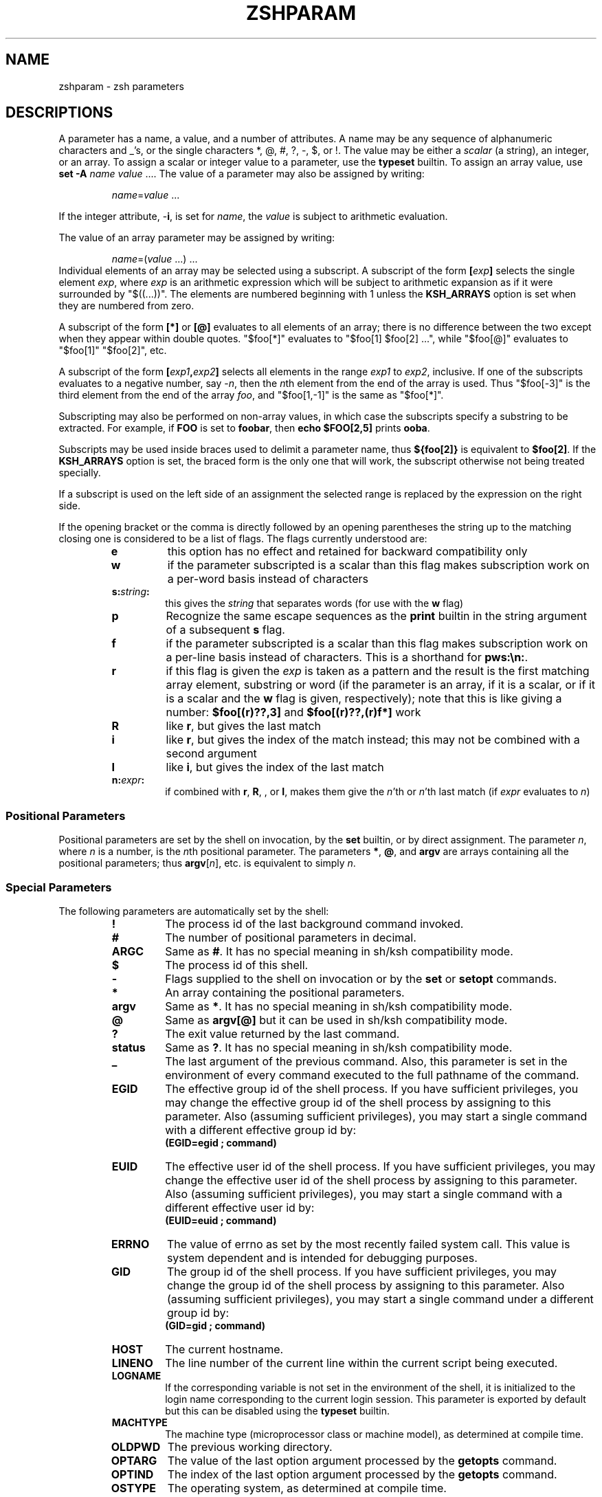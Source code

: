 .\"
.TH ZSHPARAM 1 "June 26, 1996" "zsh version 3.0"
.SH NAME
zshparam \- zsh parameters
.SH DESCRIPTIONS
A parameter has a name, a value, and a number of attributes.
A name may be any sequence of alphanumeric
characters and _'s, or the single characters
*, @, #, ?, \-, $, or !.
The value may be either a \fIscalar\fP (a string),
an integer, or an array.
To assign a scalar or integer value to a parameter,
use the \fBtypeset\fP builtin.
To assign an array value, use \fBset \-A\fP \fIname\fP \fIvalue\fP ....
The value of a parameter may also be assigned by writing:
.RS
.PP
\fIname\fP=\fIvalue\fP ...
.RE
.PP
If the integer attribute, \-\fBi\fP, is set for \fIname\fP,
the \fIvalue\fP is subject to arithmetic evaluation.
.PP
The value of an array parameter may be assigned by writing:
.RS
.PP
\fIname\fP=(\fIvalue\fP ...) ...
.RE
Individual elements of an array may be selected using a 
subscript.  A subscript of the form \fB[\fIexp\fB]\fR
selects the single element \fIexp\fP, where \fIexp\fP is
an arithmetic expression which will be subject to arithmetic
expansion as if it were surrounded by "$((...))".  
The elements are numbered beginning with 1 unless the
\fBKSH_ARRAYS\fP option is set when they are numbered from zero.
.PP
A subscript of the form \fB[*]\fP or \fB[@]\fP evaluates to all
elements of an array; there is no difference between the two
except when they appear within double quotes.
"$foo[*]" evaluates to "$foo[1] $foo[2] ...", while
"$foo[@]" evaluates to "$foo[1]" "$foo[2]", etc.
.PP
A subscript of the form \fB[\fIexp1\fP,\fIexp2\fB]\fR
selects all elements in the range \fIexp1\fP to \fIexp2\fP,
inclusive.
If one of the subscripts evaluates to a negative number,
say \-\fIn\fP, then the \fIn\fPth element from the end
of the array is used.  Thus "$foo[-3]" is the third element
from the end of the array \fIfoo\fP, and
"$foo[1,-1]" is the same as "$foo[*]".
.PP
Subscripting may also be performed on non-array values, in which
case the subscripts specify a substring to be extracted.
For example, if \fBFOO\fP is set to \fBfoobar\fP, then
\fBecho $FOO[2,5]\fP prints \fBooba\fP.
.PP
Subscripts may be used inside braces used to delimit a parameter name, thus
.B ${foo[2]}
is equivalent to
.BR $foo[2] .
If the
.B KSH_ARRAYS
option is set, the braced form is the only one that will
work, the subscript otherwise not being treated specially.
.PP
If a subscript is used on the left side of an assignment the selected
range is replaced by the expression on the right side.
.PP
If the opening bracket or the comma is directly followed by an opening
parentheses the string up to the matching closing one is considered to
be a list of flags. The flags currently understood are:
.PP
.RS
.PD
.TP
.B e
this option has no effect and retained for backward compatibility only
.TP
.B w
if the parameter subscripted is a scalar than this flag makes
subscription work on a per-word basis instead of characters
.TP
.B s:\fIstring\fB:
this gives the \fIstring\fP that separates words (for use with the
\fBw\fP flag)
.TP
.B p
Recognize the same escape sequences as the \fBprint\fP builtin in
the string argument of a subsequent \fBs\fP flag.
.TP
.B f
if the parameter subscripted is a scalar than this flag makes
subscription work on a per-line basis instead of characters.
This is a shorthand for \fBpws:\\n:\fP.
.TP
.B r
if this flag is given the \fIexp\fP is taken as a pattern and the
result is the first matching array element, substring or word (if the
parameter is an array, if it is a scalar, or if it is a scalar and the
\fBw\fP flag is given, respectively); note that this is like giving a
number: \fB$foo[(r)??,3]\fP and \fB$foo[(r)??,(r)f*]\fP work
.TP
.B R
like \fBr\fP, but gives the last match
.TP
.B i
like \fBr\fP, but gives the index of the match instead; this may not
be combined with a second argument
.TP
.B I
like \fBi\fP, but gives the index of the last match
.TP
.B n:\fIexpr\fB:
if combined with \fBr\fP, \fBR\fP, \fI\fP, or \fBI\fP, makes them give
the \fIn\fP'th or \fIn\fP'th last match (if \fIexpr\fP evaluates to
\fIn\fP)
.PD
.RE
.SS Positional Parameters
Positional parameters are set by the shell on invocation,
by the \fBset\fP builtin, or by direct assignment.
The parameter \fIn\fP, where \fIn\fP is a number,
is the \fIn\fPth positional parameter.
The parameters \fB*\fP, \fB@\fP, and \fBargv\fP are
arrays containing all the positional parameters;
thus \fBargv\fP[\fIn\fP], etc. is equivalent to simply \fIn\fP.
.PP
.SS Special Parameters
The following parameters are automatically set by the shell:
.PP
.RS
.PD 0
.TP
.B !
The process id of the last background command invoked.
.TP
.B #
The number of positional parameters in decimal.
.TP
.B ARGC
Same as \fB#\fP. It has no special meaning in sh/ksh compatibility mode.
.TP
.B $
The process id of this shell.
.TP
.B \-
Flags supplied to the shell on invocation or by the \fBset\fP
or \fBsetopt\fP commands.
.TP
.B *
An array containing the positional parameters.
.TP
.B argv
Same as \fB*\fP. It has no special meaning in sh/ksh compatibility mode.
.TP
.B @
Same as \fBargv[@]\fP but it can be used in sh/ksh compatibility mode.
.TP
.B ?
The exit value returned by the last command.
.TP
.B status
Same as \fB?\fP. It has no special meaning in sh/ksh compatibility mode.
.TP
.B _
The last argument of the previous command.
Also, this parameter is set in the environment of every command
executed to the full pathname of the command.
.TP
.B EGID
The effective group id of the shell process.  If you have sufficient
privileges, you may change the effective group id of the shell
process by assigning to this parameter.  Also (assuming sufficient
privileges), you may start a single command with a different
effective group id by:
.RS
.PP
.B (EGID=egid ; command)
.RE
.TP
.B EUID
The effective user id of the shell process.  If you have sufficient
privileges, you may change the effective user id of the shell process
by assigning to this parameter.  Also (assuming sufficient privileges),
you may start a single command with a different effective user id by:
.RS
.PP
.B (EUID=euid ; command)
.RE
.TP
.B ERRNO
The value of errno as set by the most recently failed system call.
This value is system dependent and is intended for debugging
purposes.
.TP
.B GID
The group id of the shell process.  If you have sufficient privileges,
you may change the group id of the shell process by assigning to this
parameter.  Also (assuming sufficient privileges), you may start a single
command under a different group id by:
.RS
.PP
.B (GID=gid ; command)
.RE
.TP
.B HOST
The current hostname.
.TP
.B LINENO
The line number of the current line within the current script
being executed.
.TP
.B LOGNAME
If the corresponding variable is not set in the environment of the
shell, it is initialized to the login name corresponding to the
current login session. This parameter is exported by default but
this can be disabled using the \fBtypeset\fP builtin.
.TP
.B MACHTYPE
The machine type (microprocessor class or machine model),
as determined at compile time.
.TP
.B OLDPWD
The previous working directory.
.TP
.B OPTARG
The value of the last option argument processed by the \fBgetopts\fP
command.
.TP
.B OPTIND
The index of the last option argument processed by the \fBgetopts\fP
command.
.TP
.B OSTYPE
The operating system, as determined at compile time.
.TP
.B PPID
The process id of the parent of the shell.
.TP
.B PWD
The present working directory.
.TP
.B RANDOM
A random integer from 0 to 32767, newly generated each time
this parameter is referenced.  The random number generator
can be seeded by assigning a numeric value to \fBRANDOM\fP.
.TP
.B SECONDS
The number of seconds since shell invocation.  If this parameter
is assigned a value, then the value returned upon reference
will be the value that was assigned plus the number of seconds
since the assignment.
.TP
.B SHLVL
Incremented by one each time a new shell is started.
.TP
.B signals
An array containing the names of the signals.
.TP
.B TTY
The name of the tty associated with the shell, if any.
.TP
.B TTYIDLE
The idle time of the tty associated with the shell in seconds or -1 if there
is no such tty.
.TP
.B UID
The user id of the shell process.  If you have sufficient privileges,
you may change the user id of the shell by assigning to this parameter.
Also (assuming sufficient privileges), you may start a single command
under a different user id by:
.RS
.PP
.B (UID=uid ; command)
.RE
.TP
.B USERNAME
The username corresponding to the user id of the shell process.  If you
have sufficient privileges, you may change the username (and also the
user id and group id) of the shell by assigning to this parameter.
Also (assuming sufficient privileges), you may start a single command
under a different username (and user id and group id) by:
.RS
.PP
.B (USERNAME=username ; command)
.RE
.TP
.B VENDOR
The vendor, as determined at compile time.
.TP
.B ZSHNAME
Expands to the basename of the command used to invoke this instance
of \fBzsh\fP.
.TP
.B ZSH_NAME
Expands to the basename of the command used to invoke this instance
of \fBzsh\fP.
.TP
.B ZSH_VERSION
The version number of this \fBzsh\fP.
.PD
.RE
.PP
The following parameters are used by the shell:
.PP
.RS
.PD 0
.TP
.B ARGV0
If exported, it's value is used as argv[0] of external commands.
Usually used in constructs like 'ARGV0=emacs nethack'.
.TP
.B BAUD
The baud rate of the current connection.  Used by the line editor
update mechanism to compensate for a slow terminal by delaying
updates until necessary.  This may be profitably set to a lower value
in some circumstances, e.g.
for slow modems dialing into a communications server which is connected
to a host via a fast link; in this case, this variable
would be set by default to the speed of the fast link, and not
the modem.
This parameter should be set to the baud
rate of the slowest part of the link for best performance. The compensation
mechanism can be turned off by setting the variable to zero.
.TP
.B cdpath (CDPATH)
An array (colon-separated list)
of directories specifying the search path for the \fBcd\fP command.
.TP
.B COLUMNS
The number of columns for this terminal session.
Used for printing select lists and for the line editor.
.TP
.B DIRSTACKSIZE
The maximum size of the directory stack.  If the 
stack gets larger than this, it will be truncated automatically.
This is useful with the \fBAUTO_PUSHD\fP option.
.TP
.B FCEDIT
The default editor for the \fBfc\fP builtin.
.TP
.B fignore (FIGNORE)
An array (colon separated list)
containing the suffixes of files to be ignored
during filename completion.  However, if the completion generates only files 
which would match if this variable would be ignored, than these files are
completed anyway.
.TP
.B fpath (FPATH)
An array (colon separated list)
of directories specifying the search path for
function definitions.  This path is searched when a function
with the \-\fBu\fP attribute is referenced.  If an executable
file is found, then it is read and executed in the current environment.
.TP
.B histchars
Three characters used by the shell's history and lexical analysis
mechanism.  The first character signals the start of a history
substitution (default `!').  The second character signals the
start of a quick history substitution (default `^').  The third
character is the comment character (default `#').
.TP
.B HISTCHARS
Same as \fBhistchars\bP.
.TP
.B HISTFILE
The file to save the history in when an interactive shell exits.
If unset, the history is not saved.
.TP
.B HISTSIZE
The maximum size of the history list.
.TP
.B HOME
The default argument for the \fBcd\fP command.
.TP
.B IFS
Internal field separators, normally space, tab, and newline, that
are used to separate words which result from
command or parameter substitution and words read by
the \fBread\fP builtin.  Any characters from the set space, tab and
newline that appear in the IFS are called \fIIFS white space\fP.
One or more IFS white space characters or one non-IFS white space
character together with any adjacent IFS white space character delimit
a field.  If an IFS white space character appears twice consecutively
in the IFS, this character is treated as if it were not an IFS white
space character.
.TP
.B KEYTIMEOUT
The time the shell waits, in hundredths of seconds, for another key to
be pressed when reading bound multi-character sequences.
.TP
.B LANG
This variable determines the locale category for any category not
specifically selected via a variable starting with
.BR LC_ .
.TP
.B LC_ALL
This variable overrides the value of the LANG variable and the value
of any of the other variables starting with
.BR LC_ .
.TP
.B LC_COLLATE
This variable determines the locale category for character collation
information within ranges in glob brackets and for sorting.
.TP
.B LC_CTYPE
This variable determines the locale category for character handling
functions.
.TP
.B LC_MESSAGES
This variable determines the language in which messages should be
written.  Note that zsh does not use message catalogs.
.TP
.B LC_TIME
This variable determines the locale category for date and time
formatting in promt escape sequences.
.TP
.B LINES
The number of lines for this terminal session.
Used for printing select lists and for the line editor.
.TP
.B LISTMAX
In the line editor,
the number of filenames to list without asking first.
If set to zero, the shell asks only if the top of the listing would scroll
off the screen.
.TP
.B LOGCHECK
The interval in seconds between checks for login/logout activity
using the \fBwatch\fP parameter.
.TP
.B MAIL
If this parameter is set and \fBmailpath\fP is not set,
the shell looks for mail in the specified file.
.TP
.B MAILCHECK
The interval in seconds between checks for new mail. 
.TP
.B mailpath (MAILPATH)
An array (colon-separated list) of filenames to check for
new mail.  Each filename can be followed by a ? and a
message that will be printed.  The message will undergo
parameter expansion, command substitution and arithmetic
substitution with the variable \fB$_\fP defined as the name
of the file that has changed.  The default message is
"\fIYou have new mail.\fP" If an element is a directory
instead of a file the shell will recursively check every
file in every subdirectory of the element.
.TP
.B manpath (MANPATH)
An array (colon-separated list)
whose value is not used by the shell.  The \fBmanpath\fP
array can be useful, however, since setting it also sets
\fBMANPATH\fP, and vice versa.
.TP
.B NULLCMD
The command name to assume if a redirection is specified
with no command.  Defaults to \fBcat\fP.  For sh/ksh-like
behavior, change this to \fB:\fP.  For csh-like
behavior, unset this parameter; the shell will print an
error message if null commands are entered.
.TP
.B path (PATH)
An array (colon-separated list)
of directories to search for commands.
When this parameter is set, each directory is scanned
and all files found are put in a hash table.
.TP
.B POSTEDIT
This string is output whenever the line editor exits.
It usually contains termcap strings to reset the terminal.
.TP
.B PS1
The primary prompt string, printed before a command is read;
the default is "%m%# ".  If the escape sequence takes an optional
integer, it should appear between the '%' and the next character of the
sequence.  The following escape sequences are recognized:
.PD
.PP
.PD 0
.RS
.TP
.B %%
A `%'.
.TP
.B %)
A `)'.
.TP
.B %d
.TP
.B %/
Present working directory ($PWD).
.TP
.B %~
$PWD.
If it has a named directory as its prefix, that part is replaced
by a ~ followed by the name of the directory.
If it starts with $HOME, that part is
replaced by a ~.
.TP
.B %c
.TP
.B %.
.TP
.B %C
Trailing component of $PWD.
An integer may follow the '%' to get more than one component.
Unless \fB%C\fP is used, tilde expansion is performed first.
.TP
.B %h
.TP
.B %!
Current history event number
.TP
.B %M
The full machine hostname.
.TP
.B %m
The hostname up to the first '.'.
An integer may follow the '%' to specify
how many components of the hostname are desired.
.TP
.B %S (%s)
Start (stop) standout mode.
.TP
.B %U (%u)
Start (stop) underline mode.
.TP
.B %B (%b)
Start (stop) boldface mode.
.TP
.B %t
.TP
.B %@
Current time of day, in 12-hour, am/pm format.
.TP
.B %T
Current time of day, in 24-hour format.
.TP
.B %*
Current time of day in 24-hour format, with seconds.
.TP
.B %n
\fB$USERNAME\fP.
.TP
.B %w
The date in day\-dd format.
.TP
.B %W
The date in mm/dd/yy format.
.TP
.B %D
The date in yy\-mm\-dd format.
.TP
.B %D{\fIstring\fP}
\fIstring\fP is formatted using the \fBstrftime\fP function.
See \fBstrftime(3)\fP for more details, if your system has it.
.TP
.B %l
The line (tty) the user is logged in on.
.TP
.B %?
The return code of the last command executed just before the prompt.
.TP
.B %_
The status of the parser, i.e. the shell constructs (like `if' and
`for') that have been started on the command line. If given an integer
number that many strings will be printed; zero or no integer means
print as many as there are.
.TP
.B %E
Clears to end of line.
.TP
.B %#
A '#' if the shell is running as root, a '%' if not.
Equivalent to %(#.#.%%).
.TP
.B %v
The value of the first element of the $psvar array parameter.  Following
the '%' with an integer gives that element of the array.
.TP
\fB%{\fP...\fB%}\fP
Include a string as a literal escape sequence.
The string within the braces should not change the cursor
position.
.TP
.B %(x\fI.true-text.false-text\fB)\fP
Specifies a ternary expression.  The character following the \fBx\fP is
arbitrary; the same character is used to separate the text for the
"true" result from that for the "false" result.
This separator may not appear in the \fItrue-text\fP, except as part of a %
sequence.  A `)' may appear in the \fIfalse-text\fP as `%)'.
\fITrue-text\fP
and \fIfalse-text\fP may both contain arbitrarily-nested escape
sequences, including further ternary expressions.  The left
parenthesis may be preceded or followed by a positive integer \fIn\fP,
which defaults to zero.  The test character \fBx\fP may be any of the
following:
.PD
.PP
.PD 0
.RS
.B c
.TP 
.B .
.TP
.B ~
True if the current path, with prefix replacement, has at least \fIn\fP
elements.
.TP
.B /
.TP
.B C
True if the current absolute path has at least \fIn\fP elements.
.TP
.B t
True if the time in minutes is equal to \fIn\fP.
.TP
.B T
True if the time in hours is equal to \fIn\fP.
.TP
.B d
True if the day of the month is equal to \fIn\fP.
.TP
.B D
True if the month is equal to \fIn\fP (January = 0).
.TP
.B w
True if the day of the week is equal to \fIn\fP (Sunday = 0).
.TP
.B ?
True if the exit status of the last command was \fIn\fP.
.TP
.B #
True if the effective uid of the current process is \fIn\fP.
.TP
.B g
True if the effective gid of the current process is \fIn\fP.
.TP
.B L
True if the SHLVL parameter is at least \fIn\fP.
.TP
.B S
True if the SECONDS parameter is at least \fIn\fP.
.TP
.B v
True if the array psvar has at least \fIn\fP elements.
.TP
.B _
True if at least \fIn\fP shell constructs were started.
.RE
.TP
.B %<\fIstring\fB<\fP
.TP
.B %>\fIstring\fB>\fP
.TP
.B %[x\fIstring\fB]\fP
Specifies truncation behaviour.
The third form is equivalent to `%\fIxstringx\fP',
i.e. \fIx\fP may be `<' or `>'.
The numeric argument, which in the third form may appear immediately
after the `[', specifies the maximum permitted length of
the various strings that can be displayed in the prompt.  If this
integer is zero, or missing, truncation is disabled.  Truncation is
initially disabled.
The forms with `<' truncate at the left of the string,
and the forms with `>' truncate at the right of the string.
For example, if the current directory is `/home/pike',
the prompt `%8<..<%/' will expand to `..e/pike'.
The \fIstring\fR will be displayed in
place of the truncated portion of any string.
In this string, the terminating character (`<', `>' or `]'),
or in fact any character, may be quoted by a preceding `\e'.
% sequences are \fInot\fP treated specially.
If the \fIstring\fP is longer than the specified truncation length,
it will appear in full, completely replacing the truncated string.
.RE
.PD
.PP
.PD 0
.TP
.B PS2
The secondary prompt, printed when the shell needs more information
to complete a command.
Recognizes the same escape sequences as \fB$PS1\fP.
The default is "%_> ", which displays any shell constructs or quotation
marks which are currently being processed.
.TP
.B PS3
Selection prompt used within a \fBselect\fP loop.
Recognizes the same escape sequences as \fB$PS1\fP.
The default is "?# ".
.TP
.B PS4
The execution trace prompt.  Default is "+ ".
.TP
.B PROMPT
.TP
.B PROMPT2
.TP
.B PROMPT3
.TP
.B PROMPT4
Same as \fBPS1\fP, \fBPS2\fP, \fBPS3\fP, and \fBPS4\fP,
respectively.  These parameters do not have any special
meaning in sh/ksh compatibility mode.
.TP
.B psvar (PSVAR)
An array (colon-separated list) whose first nine values can be used in
\fBPROMPT\fP strings.  Setting \fBpsvar\fP also sets \fBPSVAR\fP, and
vice versa.
.TP
.B prompt
Same as \fBPS1\fP. It has no special meaning in sh/ksh compatibility mode.
.TP
.B READNULLCMD
The command name to assume if a single input redirection
is specified with no command.  Defaults to \fBmore\fP.
.TP
.B REPORTTIME
If nonnegative, commands whose combined user and system execution times
(measured in seconds) are greater than this value have timing
statistics printed for them.
.TP
.B RPROMPT
.TP
.B RPS1
This prompt is displayed on the right-hand side of the screen
when the primary prompt is being displayed on the left.
This does not work if the \fBSINGLELINEZLE\fP option is set.
Recognizes the same escape sequences as \fBPROMPT\fP.
.TP
.B SAVEHIST
The maximum number of history events to save in the history file.
.TP
.B SPROMPT
The prompt used for spelling correction.  The sequence
\fB%R\fP expands to the string which presumably needs spelling
correction, and \fB%r\fP expands to the proposed correction.
All other \fBPROMPT\fP escapes are also allowed.
.TP
.B STTY
If this parameter is set in a command's environment, the shell runs the
\fBstty\fP command with the value of this parameter as arguments in order to
set up the terminal before executing the command. The modes apply only to the
command, and are reset when it finishes or is suspended. If the command is
suspended and continued later with the \fBfg\fP or \fBwait\fP builtins it will
see the modes specified by STTY, as if it were not suspended.  This
(intentionally) does not apply if the command is continued via "kill -CONT".
STTY is ignored if the command is run in the background, or if it is in the
environment of the shell but not explicitly assigned to in the input line. This
avoids running stty at every external command by accidentally exporting it.
Also note that STTY should not be used for window size specifications; these
will not be local to the command.
.TP
.B TIMEFMT
The format of process time reports with the \fBtime\fP keyword.
The default is "%E real  %U user  %S system  %P %J".
Recognizes the following escape sequences:
.PD
.PP
.PD 0
.RS
.TP
.B %%
A `%'.
.TP
.B %U
CPU seconds spent in user mode.
.TP
.B %S
CPU seconds spent in kernel mode.
.TP
.B %E
Elapsed time in seconds.
.TP
.B %P
The CPU percentage, computed as (%U+%S)/%E.
.TP
.B %J
The name of this job.
.RE
.PD
.PP
.PD 0
A star may be inserted between the percent sign and flags printing time.
This cause the time to be printed in hh:mm:ss.ttt format (hours and
minutes are only printed if they are not zero).
.TP
.B TMOUT
If this parameter is nonzero, the shell will receive an \fBALRM\fP
signal if a command is not entered within the specified number of
seconds after issuing a prompt. If there is a trap on \fBSIGALRM\fP, it
will be executed and a new alarm is scheduled using the value of the
\fBTMOUT\fP parametr after exececuting the trap. If no trap is set, and
the idle time of the terminal is not less than the value of the
\fBTMOUT\fP parameter, zsh terminates. Otherwise a new alarm is
scheduled to \fBTMOUT\fP seconds after the last keypress.
.TP
.B TMPPREFIX
A pathname prefix which the shell will use for all temporary files.
Note that this should include an initial part for the file name as
well as any directory names.  The default is /tmp/zsh.
.TP
.B watch (WATCH)
An array (colon-separated list) of login/logout events to report.
If it contains the single word "all", then all login/logout events
are reported.  If it contains the single word "notme", then all
events are reported as with "all" except $USERNAME.
An entry in this list may consist of a username,
an `@' followed by a remote hostname,
and a `%' followed by a line (tty).
Any or all of these components may be present in an entry;
if a login/logout event matches all of them,
it is reported.
.TP
.B WATCHFMT
The format of login/logout reports if the \fBwatch\fP parameter is set.
Default is "%n has %a %l from %m."
Recognizes the following escape sequences:
.PD
.PP
.PD 0
.RS
.TP
.B %n
The name of the user that logged in/out.
.TP
.B %a
The observed action, i.e. "logged on" or "logged off".
.TP
.B %l
The line (tty) the user is logged in on.
.TP
.B %M
The full hostname of the remote host.
.TP
.B %m
The hostname up to the first ".".  If only the
ip address is available or the utmp field contains
the name of an X-windows display, the whole name is printed.
.TP
.B NOTE:
The %m and %M escapes will work only if there is a host name
field in the utmp on your machine.  Otherwise they are
treated as ordinary strings.
.TP
.B %S (%s)
Start (stop) standout mode.
.TP
.B %U (%u)
Start (stop) underline mode.
.TP
.B %B (%b)
Start (stop) boldface mode.
.TP
.B %t
.TP
.B %@
The time, in 12-hour, am/pm format.
.TP
.B %T
The time, in 24-hour format.
.TP
.B %w
The date in day\-dd format.
.TP
.B %W
The date in mm/dd/yy format.
.TP
.B %D
The date in yy\-mm\-dd format.
.TP
.B %(x\fI:true-text:false-text\fB)\fP
Specifies a ternary expression.
The character following the \fBx\fP is
arbitrary; the same character is used to separate the text
for the "true" result from that for the "false" result.
Both the separator and the right parenthesis may be escaped
with a backslash.
Ternary expressions may be nested.
.sp
The test character \fBx\fP may be any one of \fBl\fP, \fBn\fP, \fBm\fP,
or \fBM\fP, which indicate a "true" result if the corresponding
escape sequence would return a non-empty value; or may be \fBa\fP,
which indicates a "true" result if the watched user has logged in,
or "false" if he has logged out.
Other characters evaluate to neither true nor false; the entire
expression is omitted in this case.
.sp
If the result is "true", then the \fItrue-text\fP
is formatted according to the rules above and printed,
and the \fIfalse-text\fP is skipped.
If "false", the \fItrue-text\fP is skipped and the \fIfalse-text\fP
is formatted and printed.
Either or both of the branches may be empty, but
both separators must be present in any case.
.RE
.PD
.PP
.PD 0
.TP
.B WORDCHARS
A list of nonalphanumeric characters considered part of a word
by the line editor.
.TP
.B ZDOTDIR
The directory to search for shell startup files (.zshrc, etc),
if not \fB$HOME\fP.

